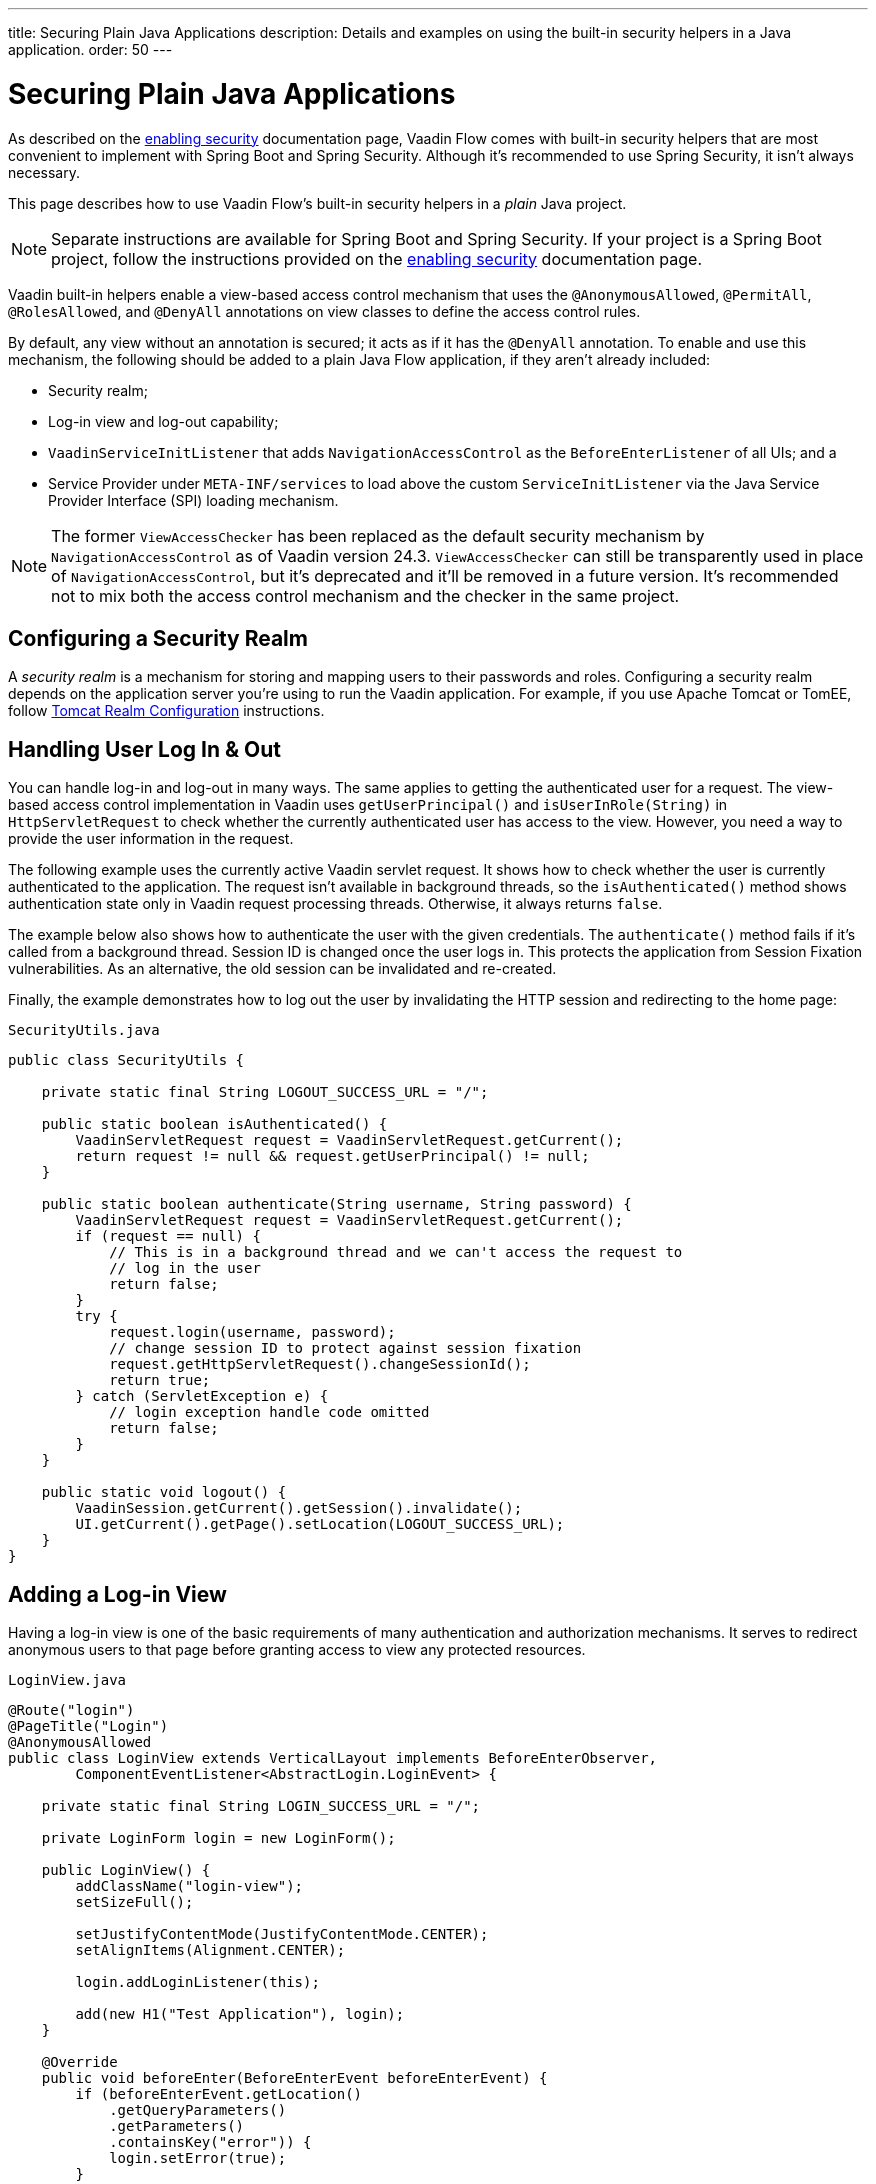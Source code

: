 ---
title: Securing Plain Java Applications
description: Details and examples on using the built-in security helpers in a Java application.
order: 50
---


= Securing Plain Java Applications

As described on the <<{articles}/security/enabling-security#, enabling security>> documentation page, Vaadin Flow comes with built-in security helpers that are most convenient to implement with Spring Boot and Spring Security. Although it's recommended to use Spring Security, it isn't always necessary.

This page describes how to use Vaadin Flow's built-in security helpers in a _plain_ Java project.

[NOTE]
Separate instructions are available for Spring Boot and Spring Security. If your project is a Spring Boot project, follow the instructions provided on the <<{articles}/security/enabling-security#, enabling security>> documentation page.

Vaadin built-in helpers enable a view-based access control mechanism that uses the [annotationname]`@AnonymousAllowed`, [annotationname]`@PermitAll`, [annotationname]`@RolesAllowed`, and [annotationname]`@DenyAll` annotations on view classes to define the access control rules.

By default, any view without an annotation is secured; it acts as if it has the [annotationname]`@DenyAll` annotation. To enable and use this mechanism, the following should be added to a plain Java Flow application, if they aren't already included:

- Security realm;
- Log-in view and log-out capability;
- [interfacename]`VaadinServiceInitListener` that adds [classname]`NavigationAccessControl` as the [classname]`BeforeEnterListener` of all UIs; and a
- Service Provider under `META-INF/services` to load above the custom [classname]`ServiceInitListener` via the Java Service Provider Interface (SPI) loading mechanism.

[NOTE]
The former [classname]`ViewAccessChecker` has been replaced as the default security mechanism by [classname]`NavigationAccessControl` as of Vaadin version 24.3. [classname]`ViewAccessChecker` can still be transparently used in place of [classname]`NavigationAccessControl`, but it's deprecated and it'll be removed in a future version. It's recommended not to mix both the access control mechanism and the checker in the same project.


== Configuring a Security Realm

A _security realm_ is a mechanism for storing and mapping users to their passwords and roles. Configuring a security realm depends on the application server you're using to run the Vaadin application. For example, if you use Apache Tomcat or TomEE, follow link:https://tomcat.apache.org/tomcat-10.0-doc/realm-howto.html[Tomcat Realm Configuration] instructions.


== Handling User Log In & Out

You can handle log-in and log-out in many ways. The same applies to getting the authenticated user for a request. The view-based access control implementation in Vaadin uses [methodname]`getUserPrincipal()` and [methodname]`isUserInRole(String)` in [classname]`HttpServletRequest` to check whether the currently authenticated user has access to the view. However, you need a way to provide the user information in the request.

The following example uses the currently active Vaadin servlet request. It shows how to check whether the user is currently authenticated to the application. The request isn't available in background threads, so the [methodname]`isAuthenticated()` method shows authentication state only in Vaadin request processing threads. Otherwise, it always returns `false`.

The example below also shows how to authenticate the user with the given credentials. The [methodname]`authenticate()` method fails if it's called from a background thread. Session ID is changed once the user logs in. This protects the application from Session Fixation vulnerabilities. As an alternative, the old session can be invalidated and re-created.

Finally, the example demonstrates how to log out the user by invalidating the HTTP session and redirecting to the home page:

.[filename]`SecurityUtils.java`
[source,java]
----
public class SecurityUtils {

    private static final String LOGOUT_SUCCESS_URL = "/";

    public static boolean isAuthenticated() {
        VaadinServletRequest request = VaadinServletRequest.getCurrent();
        return request != null && request.getUserPrincipal() != null;
    }

    public static boolean authenticate(String username, String password) {
        VaadinServletRequest request = VaadinServletRequest.getCurrent();
        if (request == null) {
            // This is in a background thread and we can't access the request to
            // log in the user
            return false;
        }
        try {
            request.login(username, password);
            // change session ID to protect against session fixation
            request.getHttpServletRequest().changeSessionId();
            return true;
        } catch (ServletException e) {
            // login exception handle code omitted
            return false;
        }
    }

    public static void logout() {
        VaadinSession.getCurrent().getSession().invalidate();
        UI.getCurrent().getPage().setLocation(LOGOUT_SUCCESS_URL);
    }
}
----


== Adding a Log-in View

Having a log-in view is one of the basic requirements of many authentication and authorization mechanisms. It serves to redirect anonymous users to that page before granting access to view any protected resources.

.[filename]`LoginView.java`
[source,java]
----
@Route("login")
@PageTitle("Login")
@AnonymousAllowed
public class LoginView extends VerticalLayout implements BeforeEnterObserver,
        ComponentEventListener<AbstractLogin.LoginEvent> {

    private static final String LOGIN_SUCCESS_URL = "/";

    private LoginForm login = new LoginForm();

    public LoginView() {
        addClassName("login-view");
        setSizeFull();

        setJustifyContentMode(JustifyContentMode.CENTER);
        setAlignItems(Alignment.CENTER);

        login.addLoginListener(this);

        add(new H1("Test Application"), login);
    }

    @Override
    public void beforeEnter(BeforeEnterEvent beforeEnterEvent) {
        if (beforeEnterEvent.getLocation()
            .getQueryParameters()
            .getParameters()
            .containsKey("error")) {
            login.setError(true);
        }
    }

    @Override
    public void onComponentEvent(AbstractLogin.LoginEvent loginEvent) {
        boolean authenticated = SecurityUtils.authenticate(
                loginEvent.getUsername(), loginEvent.getPassword());
        if (authenticated) {
            UI.getCurrent().getPage().setLocation(LOGIN_SUCCESS_URL);
        } else {
            login.setError(true);
        }
    }
}
----

In this example, Vaadin's Login Form component is used for the sake of brevity. However, you could instead implement a more verbose log-in view.


== Log-Out Capability

Typically, you'd let the user log out by using a log-out button. The following example shows a basic implementation of a log-out button shown on the header of the main layout:

.[filename]`MainLayout.java`
[source,java]
----
public class MainLayout extends AppLayout {

    public MainLayout() {
        H1 logo = new H1("Vaadin CRM");
        logo.addClassName("logo");
        HorizontalLayout header;
        if (SecurityUtils.isAuthenticated()) {
            Button logout = new Button("Logout", click ->
                    SecurityUtils.logout());
            header = new HorizontalLayout(logo, logout);
        } else {
            header = new HorizontalLayout(logo);
        }

        // Other page components omitted.

        addToNavbar(header);
    }
}
----


== Adding `VaadinServiceInitListener`

To restrict access to views, a [classname]`VaadinServiceInitListener` must be registered for the [classname]`VaadinService` to initialize and enable the [since:com.vaadin:vaadin@V24.3][classname]`NavigationAccessControl` for all UIs:

.[filename]`NavigationControlAccessCheckerInitializer.java`
[source,java]
----
import com.vaadin.flow.server.ServiceInitEvent;
import com.vaadin.flow.server.VaadinServiceInitListener;
import com.vaadin.flow.server.auth.NavigationAccessControl;
import org.vaadin.example.views.login.LoginView;

public class NavigationAccessCheckerInitializer implements VaadinServiceInitListener {

    private NavigationAccessControl accessControl;

    public NavigationControlAccessCheckerInitializer() {
        accessControl = new NavigationAccessControl(); // <1>
        accessControl.setLoginView(LoginView.class); // <2>
    }

    @Override
    public void serviceInit(ServiceInitEvent serviceInitEvent) {
        serviceInitEvent.getSource().addUIInitListener(uiInitEvent -> {
            uiInitEvent.getUI().addBeforeEnterListener(accessControl); // <3>
        });
    }
}
----

This code contains some notable components of the view-based access control mechanism:

<1> [classname]`NavigationAccessControl`, which is at the core of this access control mechanism, is instantiated. It's enabled by default.
<2> The [classname]`LoginView` class is set to the `accessControl` instance. Now it knows where to redirect unauthenticated users.
<3> The `accessControl` instance is set as the [classname]`BeforeEnterListener` in the overridden [methodname]`serviceInit()` method. Now it's ready to intercept attempts to enter all views.

This class still needs to be loaded, so you should follow the instructions in the next section.


[classname]`NavigationAccessControl` was introduce in Vaadin 24.3. In projects based on earlier Vaadin versions, view security can be configured in the same way, but using the [classname]`ViewAccessChecker` component:

.[filename]`ViewAccessCheckerInitializer.java`
[source,java]
----
import com.vaadin.flow.server.ServiceInitEvent;
import com.vaadin.flow.server.VaadinServiceInitListener;
import com.vaadin.flow.server.auth.ViewAccessChecker;
import org.vaadin.example.views.login.LoginView;

public class ViewAccessCheckerInitializer implements VaadinServiceInitListener {

    private ViewAccessChecker viewAccessChecker;

    public ViewAccessCheckerInitializer() {
        viewAccessChecker = new ViewAccessChecker(); // <1>
        viewAccessChecker.setLoginView(LoginView.class); // <2>
    }

    @Override
    public void serviceInit(ServiceInitEvent serviceInitEvent) {
        serviceInitEvent.getSource().addUIInitListener(uiInitEvent -> {
            uiInitEvent.getUI().addBeforeEnterListener(viewAccessChecker); // <3>
        });
    }
}
----


== Enable Loading of VaadinServiceInitListener

To enable the Java SPI loading mechanism to load the [classname]`NavigationControlAccessCheckerInitializer` as the [classname]`VaadinServiceInitListener`, there are a few things to do.

First, under the `resources/META-INF/services` directory, create a file named exactly `com.vaadin.flow.server.VaadinServiceInitListener`.

Next, put the fully qualified name of the [classname]`NavigationControlAccessCheckerInitializer` into this newly created file. For example, if the [classname]`NavigationControlAccessCheckerInitializer` class is in the `org.vaadin.example.security` package, the following value should be in the file, `org.vaadin.example.security.NavigationControlAccessCheckerInitializer`.

This Service Provider configuration file triggers the Java SPI loading mechanism to load [classname]`NavigationControlAccessCheckerInitializer` during application startup. For more information on this, see <<{articles}/advanced/service-init-listener#,VaadinServiceInitListener>>.

The same instructions apply to [classname]`ViewAccessCheckerInitializer`, if using the deprecated [classname]`ViewAccessChecker`.


== Access Annotations

Before some access annotation examples, consider the annotations and their meaning when applied to a view:

- [annotationname]`@AnonymousAllowed` permits anyone to navigate to the view without any authentication or authorization.
- [annotationname]`@PermitAll` allows any authenticated user to navigate to the view.
- [annotationname]`@RolesAllowed` grants access to users having the roles specified in the annotation value.
- [annotationname]`@DenyAll` disallows everyone from navigating to the view. This is the default: if a view isn't annotated at all, the [annotationname]`@DenyAll` logic is applied.


== Examples

Below are some usage examples:

.Allow All Users to Navigate to View
[source,java]
----
@Route(value = "", layout = MainView.class)
@PageTitle("Public View")
@AnonymousAllowed
public class PublicView extends VerticalLayout {
    // ...
}
----

.Allow Only Authenticated Users to Navigate to View
[source,java]
----
@Route(value = "private", layout = MainView.class)
@PageTitle("Private View")
@PermitAll
public class PrivateView extends VerticalLayout {
    // ...
}
----

.Allow Only Users with `ADMIN` Role to Navigate to View
[source,java]
----
@Route(value = "admin", layout = MainView.class)
@PageTitle("Admin View")
@RolesAllowed("ROLE_ADMIN") // <- Should match one of the user's roles (case-sensitive)
public class AdminView extends VerticalLayout {
    // ...
}
----

Now, if the application is started by navigating to `http://localhost:8080`, `PublicView` contents should be available without any authentication. However, by navigating to `http://localhost:8080/private` or `http://localhost:8080/admin`, the user is redirected to the specified `LoginView`.

If the user is already authenticated and tries to navigate to a view for which they have no permission, an error message is displayed. The message depends on the application mode: In development mode, Vaadin shows an _Access denied_ message with the list of available routes. In production mode, Vaadin shows the [classname]`RouteAccessDeniedError` view, which shows the _Could not navigate to 'RequestedRouteName'_ message by default. For security reasons, the message doesn't say whether the navigation target exists.

// TODO: Consider adding more details and snippet code to showcase how the following can be achieved:
// 1. login with some users with different roles
// 2. save the requested URL to redirect to it after a successful login

The following example shows how the security annotations are inherited from the closest parent class that has them:

.Inheriting Security Annotations from Parent Class
[source,java]
----
@RolesAllowed("ROLE_ADMIN")
public abstract class AbstractAdminView extends VerticalLayout {
    // ...
}

@Route(value = "user-listing", layout = MainView.class)
@PageTitle("User Listing")
public class UserListingView extends AbstractAdminView {
    // ...
}
----

Annotating a child class overrides any inherited annotations. Interfaces aren't checked for annotations, only classes. By design, the annotations aren't read from parent layouts or parent views. This would make it unnecessarily complex to determine which security level should be applied. If multiple annotations are specified on a single view class, the following rules are applied:

- `DenyAll` overrides other annotations;
- `AnonymousAllowed` overrides `RolesAllowed` and `PermitAll`; and
- `RolesAllowed` overrides `PermitAll`.

You shouldn't specify more than one of the above access annotations on a view class. It's confusing and probably has no logical purpose.

[discussion-id]`5D3E1BB8-9D7C-4FAD-9381-8DBB3C65F6A8`

++++
<style>
[class^=PageHeader-module--descriptionContainer] {display: none;}
</style>
++++
